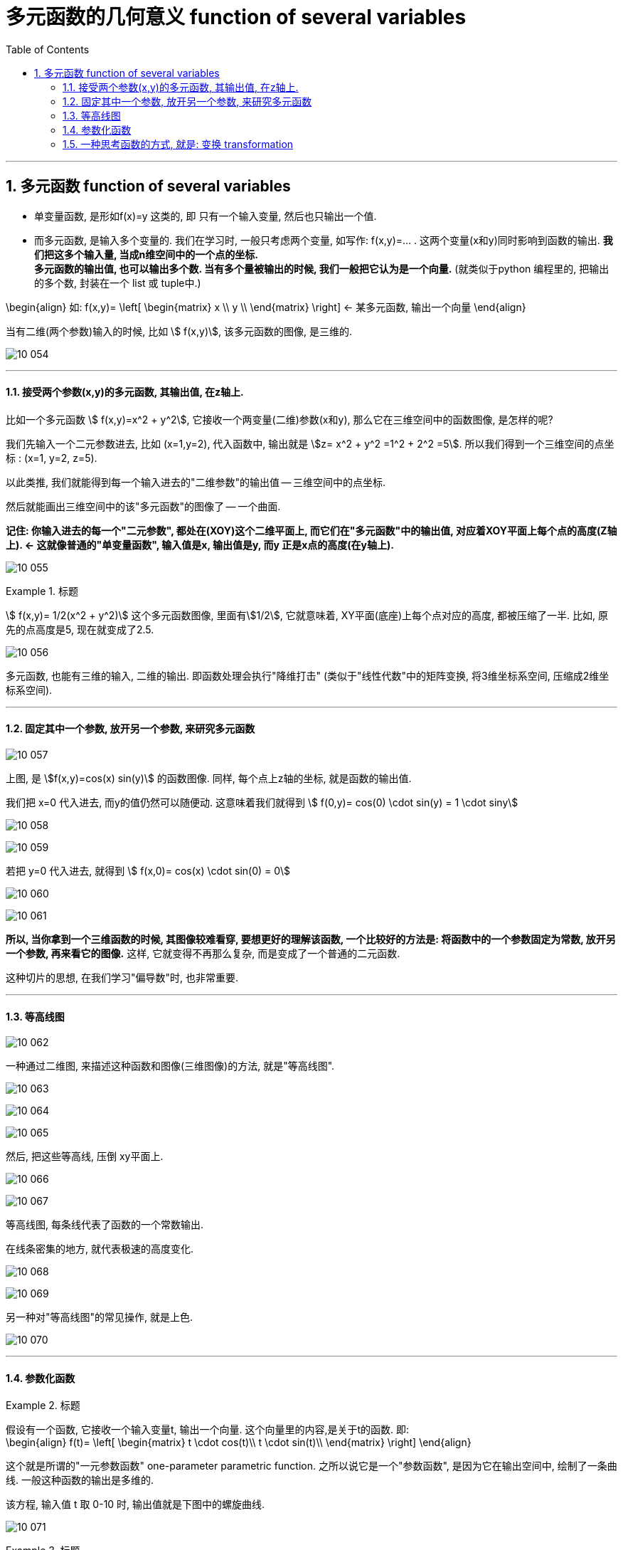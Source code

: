 
= 多元函数的几何意义 function of several variables
:toc: left
:toclevels: 3
:sectnums:

---


== 多元函数  function of several variables

- 单变量函数, 是形如f(x)=y 这类的, 即 只有一个输入变量, 然后也只输出一个值.
- 而多元函数, 是输入多个变量的. 我们在学习时, 一般只考虑两个变量, 如写作: f(x,y)=... . 这两个变量(x和y)同时影响到函数的输出. *我们把这多个输入量, 当成n维空间中的一个点的坐标.* +
*多元函数的输出值, 也可以输出多个数. 当有多个量被输出的时候, 我们一般把它认为是一个向量.* (就类似于python 编程里的, 把输出的多个数, 封装在一个 list 或 tuple中.)

\begin{align}
如:  f(x,y)= \left[ \begin{matrix}
x	\\
y	\\
\end{matrix} \right]  ← 某多元函数, 输出一个向量
\end{align}

当有二维(两个参数)输入的时候, 比如 stem:[ f(x,y)], 该多元函数的图像, 是三维的.

image:img10/10_054.png[,]

---

==== 接受两个参数(x,y)的多元函数, 其输出值, 在z轴上.


比如一个多元函数 stem:[ f(x,y)=x^2 + y^2], 它接收一个两变量(二维)参数(x和y), 那么它在三维空间中的函数图像, 是怎样的呢?

我们先输入一个二元参数进去, 比如 (x=1,y=2), 代入函数中, 输出就是 stem:[z= x^2 + y^2 =1^2 + 2^2 =5]. 所以我们得到一个三维空间的点坐标 : (x=1, y=2, z=5).

以此类推, 我们就能得到每一个输入进去的"二维参数"的输出值 -- 三维空间中的点坐标.

然后就能画出三维空间中的该"多元函数"的图像了 -- 一个曲面.

*记住: 你输入进去的每一个"二元参数", 都处在(XOY)这个二维平面上, 而它们在"多元函数"中的输出值, 对应着XOY平面上每个点的高度(Z轴上).  <- 这就像普通的"单变量函数", 输入值是x, 输出值是y, 而y 正是x点的高度(在y轴上).*

image:img10/10_055.png[,]



.标题
====
stem:[ f(x,y)= 1/2(x^2 + y^2)] 这个多元函数图像, 里面有stem:[1/2], 它就意味着, XY平面(底座)上每个点对应的高度, 都被压缩了一半. 比如, 原先的点高度是5, 现在就变成了2.5.

image:img10/10_056.png[,]
====

多元函数, 也能有三维的输入, 二维的输出. 即函数处理会执行"降维打击" (类似于"线性代数"中的矩阵变换, 将3维坐标系空间, 压缩成2维坐标系空间).

---

==== 固定其中一个参数, 放开另一个参数, 来研究多元函数

image:img10/10_057.png[,]

上图, 是 stem:[f(x,y)=cos(x) sin(y)] 的函数图像. 同样, 每个点上z轴的坐标, 就是函数的输出值.


我们把 x=0 代入进去, 而y的值仍然可以随便动. 这意味着我们就得到 stem:[ f(0,y)= cos(0) \cdot sin(y) = 1 \cdot siny]

image:img10/10_058.png[,]

image:img10/10_059.png[,]

若把 y=0 代入进去, 就得到 stem:[ f(x,0)= cos(x) \cdot sin(0) = 0]

image:img10/10_060.png[,]

image:img10/10_061.png[,]

*所以, 当你拿到一个三维函数的时候, 其图像较难看穿, 要想更好的理解该函数, 一个比较好的方法是: 将函数中的一个参数固定为常数, 放开另一个参数, 再来看它的图像.* 这样, 它就变得不再那么复杂, 而是变成了一个普通的二元函数.

这种切片的思想, 在我们学习"偏导数"时, 也非常重要.


---

==== 等高线图

image:img10/10_062.png[,]

一种通过二维图, 来描述这种函数和图像(三维图像)的方法, 就是"等高线图".

image:img10/10_063.png[,]

image:img10/10_064.png[,]

image:img10/10_065.png[,]

然后, 把这些等高线, 压倒 xy平面上.

image:img10/10_066.png[,]

image:img10/10_067.png[,]

等高线图, 每条线代表了函数的一个常数输出.

在线条密集的地方, 就代表极速的高度变化.

image:img10/10_068.png[,]

image:img10/10_069.png[,]

另一种对"等高线图"的常见操作, 就是上色.

image:img10/10_070.png[,]

---

==== 参数化函数

.标题
====
假设有一个函数, 它接收一个输入变量t, 输出一个向量. 这个向量里的内容,是关于t的函数. 即: +
\begin{align}
f(t)= \left[ \begin{matrix}
t \cdot cos(t)\\
t \cdot sin(t)\\
\end{matrix} \right]
\end{align}

这个就是所谓的"一元参数函数" one-parameter parametric function. 之所以说它是一个"参数函数", 是因为它在输出空间中, 绘制了一条曲线. 一般这种函数的输出是多维的.

该方程, 输入值 t 取 0-10 时, 输出值就是下图中的螺旋曲线.

image:img10/10_071.png[,]
====



.标题
====
看这个函数: +
\begin{align}
f(t,s) = \left[ \begin{matrix}
3 cos(t) + cos(t) cos(s)\\
3 sin(t) + sin(t) cos(s)\\
sin(s)\\
\end{matrix} \right]
\end{align}

这个函数接收一个2维的输入, 即输入拥有两个维度的坐标, 然后输出一个3维的向量. 该向量中每一个分量, 都是一些 cos 和 sin 的表达式.

我们先给它输入一个值, 比如 (t=0, s=π), 输出值就是 [2,0,0], 即仅沿着x轴2个单位的那个点.

image:img10/10_072.png[,]

假如我们把参数s固定在=π, 让t自由变化. 现在的输出, 就变成了: +
\begin{align}
f(t,π) = \left[ \begin{matrix}
3 cos(t) - cos(t)\\
3 sin(t) - sin(t) \\
0\\
\end{matrix} \right]
=2\left[ \begin{matrix}
cos(t)\\
sin(t)\\
0\\
\end{matrix} \right]
\end{align}

其输出的图像, 就是一些圆圈.

image:img10/10_073.png[,]

如果让参数s自由变化, 让t保持固定, 也会得到圆圈, 不过空间位置不同:

image:img10/10_074.png[,]

如果你让 s 和 t 都自由变化的话, 就想象:让s自由变化的这个白色圈, 扫过让t自由变换的这个红色圈, 你就会得到这样一个形状: 圆环面 torus -- 像个甜甜圈:


image:img10/10_075.png[,]

image:img10/10_076.jpg[,]
====


---


==== 一种思考函数的方式, 就是: 变换 transformation

image:img10/10_096.png[,]

.标题
====
例如： +
image:img10/10_097.png[,]

image:img10/10_098.gif[,]

如上图, 我们要观察: 每个输入的数字, 移动到了输出的哪个位置?
====


.标题
====
现在, 让我们考虑这个函数, 它有着一维的输入, 二维的输出: +
\begin{align}
f(x) = \left[ \begin{matrix}
cos(x)\\
x \cdot  sin(x)\\
\end{matrix} \right]
\end{align}

你输入0, 则输出值就是 [1,0] 这个向量. +
你输入π, 则输出值就是 [-1,0] 这个向量.

image:img10/10_099.gif[,]
====



.标题
====
当输入值是二维的(来自二维空间), 输出值也是二维的(去往二维空间)时, 我们通常考虑把"输入空间", 和"输出空间", 放在一起来观察.

比如这个函数: +
\begin{align}
f(x,y)= \left[ \begin{matrix}
x^2 + y^2\\
x^2 - y^2\\
\end{matrix} \right]
\end{align}

其 stem:[ f(0,0)=\[0,0\]^T], 意味着函数会把"原点"映射到"原点"本身. 因此, 我们把这个点, 称为"函数的定点"(固定不动的点).

其 stem:[ f(1,1)=\[2,0\]^T],

image:img10/10_100.gif[,]

注意: 动画的变形过程是随意的. 只要"输入值"和"输出值"对应上即可. (这个很像"线性代数"中的矩阵变换)
====

*我们使用"变换"这种方式, 来理解函数, 意义在哪里呢? -- 在数学中, 或者说在函数中, 有很多概念, 当你从"变换"的角度去理解这些概念时, 它会给你更透彻的理解. 比如: 偏导(偏微分 derivatives), 及各种"偏导"的衍生物(比如"雅可比矩阵"). 而类似的这些概念, 当你从"向量场"或"函数图像"去理解的时候, 并不是很形象.*

除此之外, "变换"在"线性代数"中, 也是一个很重要的概念(线性变换). 所以, "变换"的概念, 在理解"线性代数"和"多元微积分"的联系中, 起到关键的作用.


.标题
====
image:img10/10_101.png[,]

上图函数的输入空间, 可以认为是整个 ts平面. 我们来观察下, 这里的每一个点, 映射到了哪里?

image:img10/10_102.gif[,]
====







---
